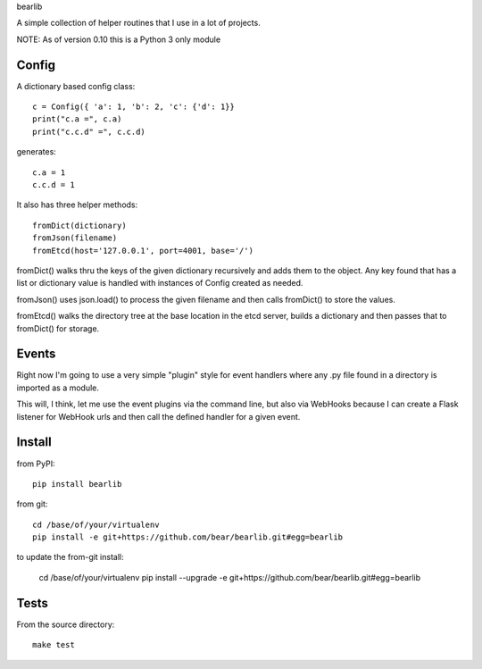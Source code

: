 bearlib

.. image:: https://circleci.com/gh/bear/bearlib.svg?style=svg
    :target: https://circleci.com/gh/bear/bearlib
    :alt: Build Status
.. image:: https://requires.io/github/bear/bearlib/requirements.svg?branch=master
    :target: https://requires.io/github/bear/bearlib/requirements/?branch=master
    :alt: Requirements Status
.. image:: https://img.shields.io/pypi/wheel/bearlib.svg
    :target: https://pypi.python.org/pypi/bearlib/
    :alt: Wheel Status
.. image:: https://codecov.io/github/bear/bearlib/coverage.svg?branch=master
    :target: https://codecov.io/github/bear/bearlib?branch=master
    :alt: CodeCov Report

A simple collection of helper routines that I use in a lot of projects.

NOTE: As of version 0.10 this is a Python 3 only module

Config
======

A dictionary based config class::

    c = Config({ 'a': 1, 'b': 2, 'c': {'d': 1}}
    print("c.a =", c.a)
    print("c.c.d" =", c.c.d)

generates::

    c.a = 1
    c.c.d = 1

It also has three helper methods::

    fromDict(dictionary)
    fromJson(filename)
    fromEtcd(host='127.0.0.1', port=4001, base='/')

fromDict() walks thru the keys of the given dictionary recursively and adds them
to the object. Any key found that has a list or dictionary value is handled with
instances of Config created as needed.

fromJson() uses json.load() to process the given filename and then calls fromDict()
to store the values.

fromEtcd() walks the directory tree at the base location in the etcd server, builds
a dictionary and then passes that to fromDict() for storage.

Events
======
Right now I'm going to use a very simple "plugin" style for event handlers where any .py file found in a directory is imported as a module.

This will, I think, let me use the event plugins via the command line, but also via WebHooks because I can create a Flask listener for WebHook urls and then call the defined handler for a given event.

Install
=======
from PyPI::

    pip install bearlib

from git::

    cd /base/of/your/virtualenv
    pip install -e git+https://github.com/bear/bearlib.git#egg=bearlib

to update the from-git install:

    cd /base/of/your/virtualenv
    pip install --upgrade -e git+https://github.com/bear/bearlib.git#egg=bearlib

Tests
=====
From the source directory::

    make test
